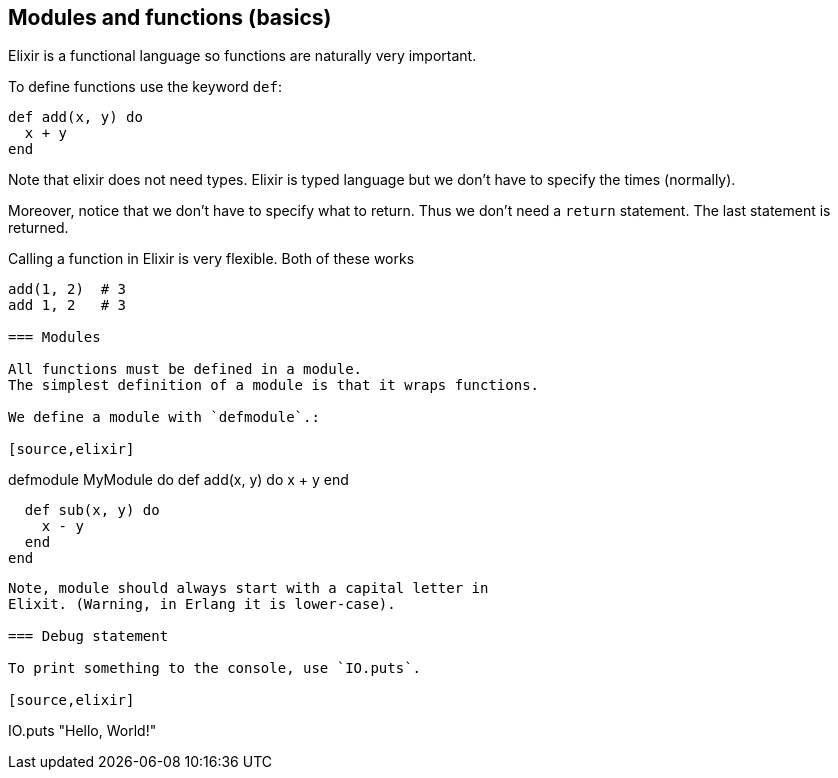 == Modules and functions (basics)

Elixir is a functional language so functions
are naturally very important.

To define functions use the keyword `def`:

[source,elixir]
----
def add(x, y) do
  x + y
end
----

Note that elixir does not need types.
Elixir is typed language but we don't have to
specify the times (normally).

Moreover, notice that we don't have to specify what to return.
Thus we don't need a `return` statement.
The last statement is returned.

Calling a function in Elixir is very flexible.
Both of these works

[source,elixir]
----
add(1, 2)  # 3
add 1, 2   # 3

=== Modules

All functions must be defined in a module.
The simplest definition of a module is that it wraps functions.

We define a module with `defmodule`.:

[source,elixir]
----
defmodule MyModule do
  def add(x, y) do
    x + y
  end

  def sub(x, y) do
    x - y
  end
end
----

Note, module should always start with a capital letter in
Elixit. (Warning, in Erlang it is lower-case).

=== Debug statement

To print something to the console, use `IO.puts`.

[source,elixir]
----
IO.puts "Hello, World!"
----
